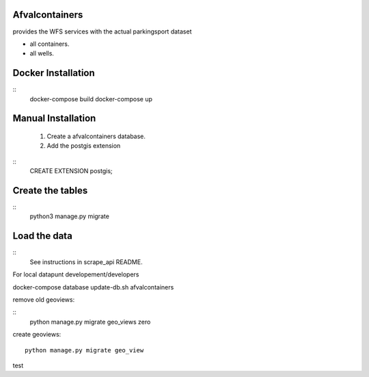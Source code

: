Afvalcontainers
=============


provides the WFS services with the actual parkingsport dataset

- all containers.
- all wells.

Docker Installation
===================

::
   docker-compose build
   docker-compose up


Manual Installation
===================


 1. Create a afvalcontainers database.

 2. Add the postgis extension

::
    CREATE EXTENSION postgis;

Create the tables
=================

::
    python3 manage.py migrate

Load the data
=============

::
    See instructions in scrape_api README.


For local datapunt developement/developers

docker-compose database update-db.sh afvalcontainers


remove old geoviews:

::
    python manage.py migrate geo_views zero

create geoviews:

::

    python manage.py migrate geo_view

test
